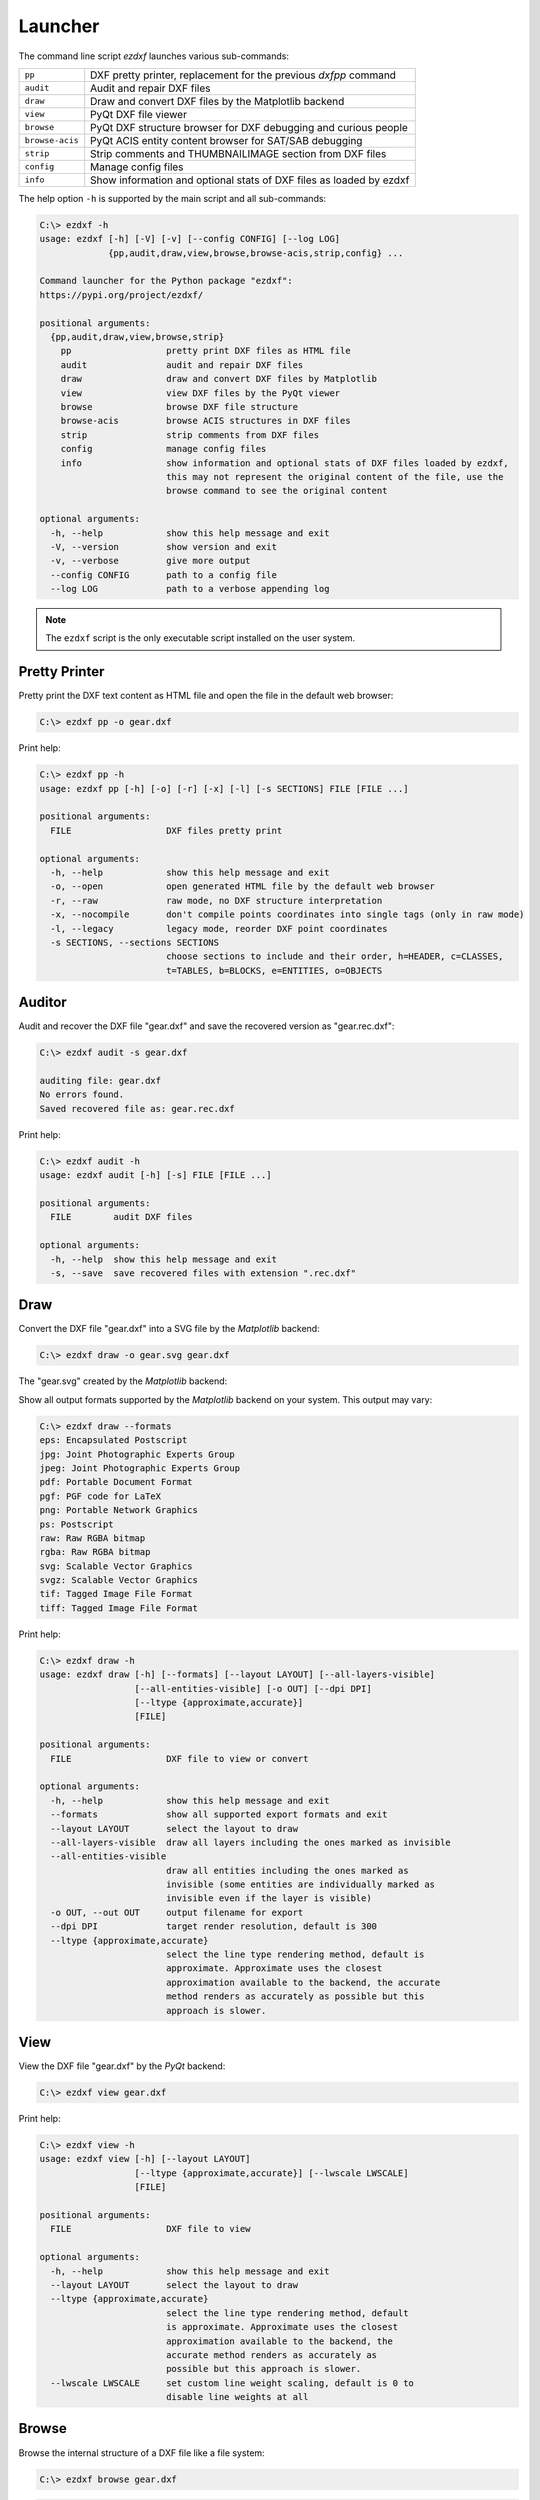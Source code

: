 Launcher
========

The command line script `ezdxf` launches various sub-commands:

=============== ====================================================================
``pp``          DXF pretty printer, replacement for the previous `dxfpp` command
``audit``       Audit and repair DXF files
``draw``        Draw and convert DXF files by the Matplotlib backend
``view``        PyQt DXF file viewer
``browse``      PyQt DXF structure browser for DXF debugging and curious people
``browse-acis`` PyQt ACIS entity content browser for SAT/SAB debugging
``strip``       Strip comments and THUMBNAILIMAGE section from DXF files
``config``      Manage config files
``info``        Show information and optional stats of DXF files as loaded by ezdxf
=============== ====================================================================

The help option ``-h`` is supported by the main script and all sub-commands:

.. code-block:: Text

    C:\> ezdxf -h
    usage: ezdxf [-h] [-V] [-v] [--config CONFIG] [--log LOG]
                 {pp,audit,draw,view,browse,browse-acis,strip,config} ...

    Command launcher for the Python package "ezdxf":
    https://pypi.org/project/ezdxf/

    positional arguments:
      {pp,audit,draw,view,browse,strip}
        pp                  pretty print DXF files as HTML file
        audit               audit and repair DXF files
        draw                draw and convert DXF files by Matplotlib
        view                view DXF files by the PyQt viewer
        browse              browse DXF file structure
        browse-acis         browse ACIS structures in DXF files
        strip               strip comments from DXF files
        config              manage config files
        info                show information and optional stats of DXF files loaded by ezdxf,
                            this may not represent the original content of the file, use the
                            browse command to see the original content

    optional arguments:
      -h, --help            show this help message and exit
      -V, --version         show version and exit
      -v, --verbose         give more output
      --config CONFIG       path to a config file
      --log LOG             path to a verbose appending log

.. note::

    The ``ezdxf`` script  is the only executable script installed on the
    user system.

Pretty Printer
--------------

Pretty print the DXF text content as HTML file and open the file in the
default web browser:

.. code-block:: Text

    C:\> ezdxf pp -o gear.dxf


.. image:: gfx/gear-pp.png
   :align: center

Print help:

.. code-block:: Text

    C:\> ezdxf pp -h
    usage: ezdxf pp [-h] [-o] [-r] [-x] [-l] [-s SECTIONS] FILE [FILE ...]

    positional arguments:
      FILE                  DXF files pretty print

    optional arguments:
      -h, --help            show this help message and exit
      -o, --open            open generated HTML file by the default web browser
      -r, --raw             raw mode, no DXF structure interpretation
      -x, --nocompile       don't compile points coordinates into single tags (only in raw mode)
      -l, --legacy          legacy mode, reorder DXF point coordinates
      -s SECTIONS, --sections SECTIONS
                            choose sections to include and their order, h=HEADER, c=CLASSES,
                            t=TABLES, b=BLOCKS, e=ENTITIES, o=OBJECTS

Auditor
-------

Audit and recover the DXF file "gear.dxf" and save the recovered version
as "gear.rec.dxf":

.. code-block:: Text

    C:\> ezdxf audit -s gear.dxf

    auditing file: gear.dxf
    No errors found.
    Saved recovered file as: gear.rec.dxf

Print help:

.. code-block:: Text

    C:\> ezdxf audit -h
    usage: ezdxf audit [-h] [-s] FILE [FILE ...]

    positional arguments:
      FILE        audit DXF files

    optional arguments:
      -h, --help  show this help message and exit
      -s, --save  save recovered files with extension ".rec.dxf"

Draw
----

Convert the DXF file "gear.dxf" into a SVG file by the *Matplotlib* backend:

.. code-block:: Text

    C:\> ezdxf draw -o gear.svg gear.dxf

The "gear.svg" created by the *Matplotlib* backend:

.. image:: gfx/gear.svg
   :align: center

Show all output formats supported by the *Matplotlib* backend
on your system. This output may vary:

.. code-block:: Text

    C:\> ezdxf draw --formats
    eps: Encapsulated Postscript
    jpg: Joint Photographic Experts Group
    jpeg: Joint Photographic Experts Group
    pdf: Portable Document Format
    pgf: PGF code for LaTeX
    png: Portable Network Graphics
    ps: Postscript
    raw: Raw RGBA bitmap
    rgba: Raw RGBA bitmap
    svg: Scalable Vector Graphics
    svgz: Scalable Vector Graphics
    tif: Tagged Image File Format
    tiff: Tagged Image File Format

Print help:

.. code-block:: Text

    C:\> ezdxf draw -h
    usage: ezdxf draw [-h] [--formats] [--layout LAYOUT] [--all-layers-visible]
                      [--all-entities-visible] [-o OUT] [--dpi DPI]
                      [--ltype {approximate,accurate}]
                      [FILE]

    positional arguments:
      FILE                  DXF file to view or convert

    optional arguments:
      -h, --help            show this help message and exit
      --formats             show all supported export formats and exit
      --layout LAYOUT       select the layout to draw
      --all-layers-visible  draw all layers including the ones marked as invisible
      --all-entities-visible
                            draw all entities including the ones marked as
                            invisible (some entities are individually marked as
                            invisible even if the layer is visible)
      -o OUT, --out OUT     output filename for export
      --dpi DPI             target render resolution, default is 300
      --ltype {approximate,accurate}
                            select the line type rendering method, default is
                            approximate. Approximate uses the closest
                            approximation available to the backend, the accurate
                            method renders as accurately as possible but this
                            approach is slower.

View
----

View the DXF file "gear.dxf" by the *PyQt* backend:

.. code-block:: Text

    C:\> ezdxf view gear.dxf

.. image:: gfx/gear-qt-backend.png
   :align: center

Print help:

.. code-block:: Text

    C:\> ezdxf view -h
    usage: ezdxf view [-h] [--layout LAYOUT]
                      [--ltype {approximate,accurate}] [--lwscale LWSCALE]
                      [FILE]

    positional arguments:
      FILE                  DXF file to view

    optional arguments:
      -h, --help            show this help message and exit
      --layout LAYOUT       select the layout to draw
      --ltype {approximate,accurate}
                            select the line type rendering method, default
                            is approximate. Approximate uses the closest
                            approximation available to the backend, the
                            accurate method renders as accurately as
                            possible but this approach is slower.
      --lwscale LWSCALE     set custom line weight scaling, default is 0 to
                            disable line weights at all

Browse
------

Browse the internal structure of a DXF file like a file system:

.. code-block:: Text

    C:\> ezdxf browse gear.dxf


.. image:: gfx/gear-browse.png
   :align: center

.. code-block:: Text

    C:\> ezdxf browse -h
    usage: ezdxf browse [-h] [-l LINE] [-g HANDLE] [FILE]

    positional arguments:
      FILE                  DXF file to browse

    optional arguments:
      -h, --help            show this help message and exit
      -l LINE, --line LINE  go to line number
      -g HANDLE, --handle HANDLE
                            go to entity by HANDLE, HANDLE has to be a hex value without
                            any prefix like 'fefe'

The `browse` command stores options in the config file,
e.g. for the `Notepad++` on Windows:

.. code-block:: ini

    [browse-command]

    text_editor = "C:\Program Files\Notepad++\notepad++.exe" "{filename}" -n{num}
    icon_size = 32

``text_editor`` is a simple format string:
:code:`text_editor.format(filename="test.dxf", num=100)`

Quote commands including spaces and always quote the filename argument!

For `xed` on Linux Mint use (note: absolute path to executable):

.. code-block:: ini

    [browse-command]

    text_editor = /usr/bin/xed "{filename}" +{num}
    icon_size = 32

For `gedit` on Linux use (untested):

.. code-block:: ini

    [browse-command]

    text_editor = /use/bin/gedit +{num} "{filename}"
    icon_size = 32

The *browse* command opens a DXF structure browser to investigate the
internals of a DXF file without interpreting the content. The functionality of
the DXF browser is similar to the DXF `Pretty Printer`_ (*pp* command), but without
the disadvantage of creating giant HTML files. The intended usage is debugging
invalid DXF files, which can not be loaded by the :func:`ezdxf.readfile()` or
the :func:`ezdxf.recover.readfile()` functions.

Line Numbers
~~~~~~~~~~~~

The low level tag loader ignores DXF comments (group code 999). If there are
comments in the DXF file the line numbers displayed in the DXF browser are
not synchronized, use the `strip`_ command beforehand to remove all comments
from the DXF file in order to keep the line numbers synchronized.

GUI Features
~~~~~~~~~~~~

The tree view on the left shows the outline of the DXF file. The number in round
brackets on the right side of each item shows the count of structure entities
within the structure layer, the value in angle brackets on the left side is
the entity handle.

The right list view shows the entity content as DXF tags.
Structure tags (data type <ctrl>) are shown in blue, a double click on a reference
handle (datatype <ref>) jumps to the referenced entity, reference handles of
non-existent targets are shown in red.

Clicking on the first structure tag in the list opens the DXF reference provided
by Autodesk in the standard web browser.

Auto Reload
~~~~~~~~~~~

The browser automatically displays a dialog for reloading DXF files if they have
been modified by an external application.

Menus and Shortcuts
~~~~~~~~~~~~~~~~~~~

- File Menu
    - **Open DXF file...** *Ctrl+O*
    - **Reload DXF file** *Ctrl+R*
    - **Open in Text Editor** *Ctrl+T*, open the DXF file in the associated text
      editor at the current location
    - **Export DXF Entity...** *Ctrl+E*, export the current DXF entity shown in the
      list view as text file
    - **Copy selected DXF Tags to Clipboard** *Ctrl+C*, copy the current
      selected DXF tags into the clipboard
    - **Copy DXF Entity to Clipboard** *Ctrl+Shift+C*, copy all DXF tags of the
      current DXF entity shown in the list view into the clipboard
    - **Quit** *Ctrl+Q*

- Navigate Menu
    - **Go to Handle...** *Ctrl+G*
    - **Go to Line...** *Ctrl+L*
    - **Find Text...** *Ctrl+F*, opens the find text dialog
    - **Next Entity** *Ctrl+Right*, go to the next entity in the DXF structure
    - **Previous Entity** *Ctrl+Right*, go to the previous entity in the DXF structure
    - **Show Entity in TreeView** *Ctrl+Down*, expand the left tree view to the
      currently displayed entity in the list view - this does not happen
      automatically for performance reasons
    - **Entity History Back** *Alt+Left*
    - **Entity History Forward** *Alt+Right*
    - **Go to HEADERS Section** *Shift+H*
    - **Go to BLOCKS Section** *Shift+B*
    - **Go to ENTITIES Section** *Shift+E*
    - **Go to OBJECTS Section** *Shift+O*

- Bookmarks Menu
    - **Store Bookmark...** *Ctrl+Shift+B*, store current location as named bookmark
    - **Go to Bookmark...** *Ctrl+B*, go to stored location

Browse-ACIS
-----------

Show and export the :term:`SAT` or :term:`SAB` content of :term:`ACIS` entities:

.. code-block:: Text

    C:\> ezdxf browse-acis 3dsolid.dxf

.. image:: gfx/browse-acis-3dsolid.png
   :align: center

The DXF format stores modern solid geometry as :term:`SAT` data for DXF R2000 -
R2010 and as :term:`SAB` data for DXF R2013 and later. This command shows the
content of this entities and also let you export the raw data for further
processing.

Entity View
~~~~~~~~~~~

The entity view is a read-only text editor, it is possible to select and copy
parts of the text into the clipboard.
All ACIS content entities get an id assigned automatically, this way the data
is more readable, by default AutoCAD and BricsCAD do not use ids for ACIS
entities. The id is shown as decimal number in parenthesis after the entity
name. The ``~`` is a shortcut for a null-pointer.

.. code-block:: Text

    C:\>ezdxf browse-acis -h
    usage: ezdxf browse-acis [-h] [-g HANDLE] [FILE]

    positional arguments:
      FILE                  DXF file to browse

    options:
      -h, --help            show this help message and exit
      -g HANDLE, --handle HANDLE
                            go to entity by HANDLE, HANDLE has to be a hex value
                            without any prefix like 'fefe'

Menus and Shortcuts
~~~~~~~~~~~~~~~~~~~

- File Menu
    - **Open DXF file...** *Ctrl+O*
    - **Reload DXF file** *Ctrl+R*
    - **Export Current Entity View...** *Ctrl+E*, Export the parsed content of
      the entity view as text file
    - **Export Raw SAT/SAB Data...** *Ctrl+W*, export the raw SAT data as text
      file and the raw SAB data as a binary file for further processing
    - **Quit** *Ctrl+Q*


Strip
-----

Strip comment tags (group code 999) from ASCII DXF files and can remove the
THUMBNAILIMAGE section. Binary DXF files are not supported.

.. code-block:: Text

    C:\> ezdxf strip -h
    usage: ezdxf strip [-h] [-b] [-v] FILE [FILE ...]

    positional arguments:
      FILE           DXF file to process, wildcards "*" and "?" are supported

    optional arguments:
      -h, --help       show this help message and exit
      -b, --backup     make a backup copy with extension ".bak" from the DXF file,
                       overwrites existing backup files
      -t, --thumbnail  strip THUMBNAILIMAGE section
      -v, --verbose    give more output

Config
------

Manage config files.

.. code-block:: Text

    C:\> ezdxf config -h
    usage: ezdxf config [-h] [-p] [--home] [--reset]

    optional arguments:
      -h, --help   show this help message and exit
      -p, --print  print configuration, to store the configuration use:
                   "ezdxf config -p > my.ini"
      --home       create config file 'ezdxf.ini' in the user home directory
                   '~/.config/ezdxf', $XDG_CONFIG_HOME is supported if set

      --reset      factory reset, delete default config files 'ezdxf.ini'

To create a new config file "my.ini" by printing the configuration into a file:

.. code-block:: Text

    C:\> ezdxf config -p > my.ini

Info
----

Show information and optional stats of DXF files as loaded by ezdxf, this may
not represent the original content of the file, use the `browse`_ command to see
the original content. The upgrade is necessary for very old DXF versions
prior to R12 and for the "special" versions R13 and R14. The `-s` option shows
some statistics about the DXF content like entity count or table count. Use the
`-v` option show more of everything.

.. code-block:: Text

    C:\> ezdxf info -h
    usage: ezdxf info [-h] [-v] [-s] FILE [FILE ...]

    positional arguments:
      FILE           DXF file to process, wildcards "*" and "?" are supported

    options:
      -h, --help     show this help message and exit
      -v, --verbose  give more output
      -s, --stats    show content stats

This is the verbose output for an old DXF R10 file and shows that the loading
process created some required structures which do not exist in DXF R10 files,
like the BLOCK_RECORD table or the OBJECTS section:

.. code-block:: Text

    C:\> ezdxf info -v -s test_R10.dxf

    Filename: "test_R10.dxf"
    Loaded content was upgraded from DXF Version AC1006 (R10)
    Release: R12
    DXF Version: AC1009
    Maintenance Version: <undefined>
    Codepage: ANSI_1252
    Encoding: cp1252
    Unit system: Imperial
    Modelspace units: Unitless
    $LASTSAVEDBY: <undefined>
    $HANDSEED: 0
    $FINGERPRINTGUID: {9EADDC7C-5982-4C68-B770-8A62378C2B90}
    $VERSIONGUID: {49336E63-D99B-45EC-803C-4D2BD03A7DE0}
    $USERI1=0
    $USERI2=0
    $USERI3=0
    $USERI4=0
    $USERI5=0
    $USERR1=0.0
    $USERR2=0.0
    $USERR3=0.0
    $USERR4=0.0
    $USERR5=0.0
    File was not created by ezdxf >= 0.16.4
    File was not written by ezdxf >= 0.16.4
    Content stats:
    LAYER table entries: 18
      0
      Defpoints
      LYR_00
      LYR_01
      LYR_02
      LYR_03
      LYR_04
      LYR_05
      LYR_06
      LYR_07
      LYR_08
      LYR_09
      LYR_10
      LYR_11
      LYR_12
      LYR_13
      LYR_14
      LYR_15
    LTYPE table entries: 13
      BORDER
      ByBlock
      ByLayer
      CENTER
      CONTINUOUS
      CUTTING
      DASHDOT
      DASHED
      DIVIDE
      DOT
      HIDDEN
      PHANTOM
      STITCH
    STYLE table entries: 1
      STANDARD
    DIMSTYLE table entries: 1
      Standard
    APPID table entries: 1
      ACAD
    UCS table entries: 0
    VIEW table entries: 0
    VPORT table entries: 1
      *Active
    BLOCK_RECORD table entries: 2
      *Model_Space
      *Paper_Space
    Entities in modelspace: 78
      ARC (2)
      CIRCLE (2)
      LINE (74)
    Entities in OBJECTS section: 20
      ACDBDICTIONARYWDFLT (1)
      ACDBPLACEHOLDER (1)
      DICTIONARY (11)
      LAYOUT (2)
      MATERIAL (3)
      MLEADERSTYLE (1)
      MLINESTYLE (1)


Show Version & Configuration
----------------------------

Show the *ezdxf* version and configuration:

.. code-block:: Text

    C:\> ezdxf -Vv

    ezdxf v0.16.5b0 @ d:\source\ezdxf.git\src\ezdxf
    Python version: 3.9.6 (tags/v3.9.6:db3ff76, Jun 28 2021, 15:26:21) [MSC v.1929 64 bit (AMD64)]
    using C-extensions: yes
    using Matplotlib: yes

    Configuration:
    [core]
    default_dimension_text_style = OpenSansCondensed-Light
    test_files = D:\Source\dxftest
    font_cache_directory =
    load_proxy_graphics = true
    store_proxy_graphics = true
    log_unprocessed_tags = false
    filter_invalid_xdata_group_codes = true
    write_fixed_meta_data_for_testing = false
    disable_c_ext = false

    [browse-command]
    text_editor = "C:\Program Files\Notepad++\notepad++.exe" "{filename}" -n{num}


    Environment Variables:
    EZDXF_DISABLE_C_EXT=
    EZDXF_TEST_FILES=D:\Source\dxftest
    EZDXF_CONFIG_FILE=

    Existing Configuration Files:
    C:\Users\manfred\.config\ezdxf\ezdxf.ini

.. seealso::

    Documentation of the :mod:`ezdxf.options` module and the
    :ref:`environment_variables`.
